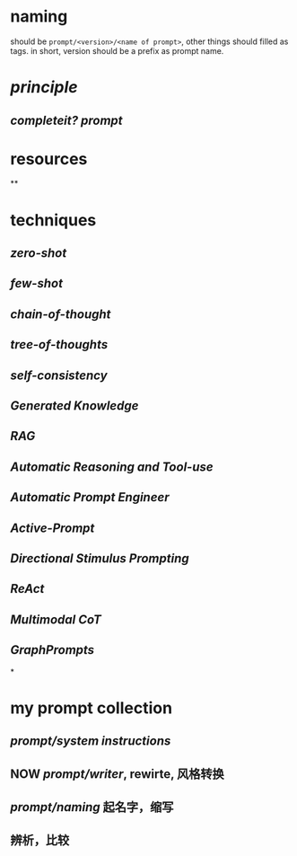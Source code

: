 #+alias: 咒语,

* naming
should be ~prompt/<version>/<name of prompt>~, other things should filled as tags.
in short, version should be a prefix as prompt name.
* [[principle]]
** [[completeit?]] [[prompt]]
* resources
**
* techniques
** [[zero-shot]]
** [[few-shot]]
** [[chain-of-thought]]
** [[tree-of-thoughts]]
** [[self-consistency]]
** [[Generated Knowledge]]
** [[RAG]]
** [[Automatic Reasoning and Tool-use]]
** [[Automatic Prompt Engineer]]
** [[Active-Prompt]]
** [[Directional Stimulus Prompting]]
** [[ReAct]]
** [[Multimodal CoT]]
** [[GraphPrompts]]
*
* my prompt collection
:PROPERTIES:
:id: 6629f367-7f39-4113-8e36-3463030f6339
:END:
** [[prompt/system instructions]]
** NOW [[prompt/writer]], rewirte, 风格转换
:LOGBOOK:
CLOCK: [2024-04-30 Tue 18:50:53]
CLOCK: [2024-04-30 Tue 18:51:07]
:END:
** [[prompt/naming]] 起名字，缩写
** 辨析，比较